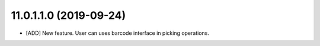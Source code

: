 11.0.1.1.0 (2019-09-24)
~~~~~~~~~~~~~~~~~~~~~~~

* [ADD] New feature.
  User can uses barcode interface in picking operations.
